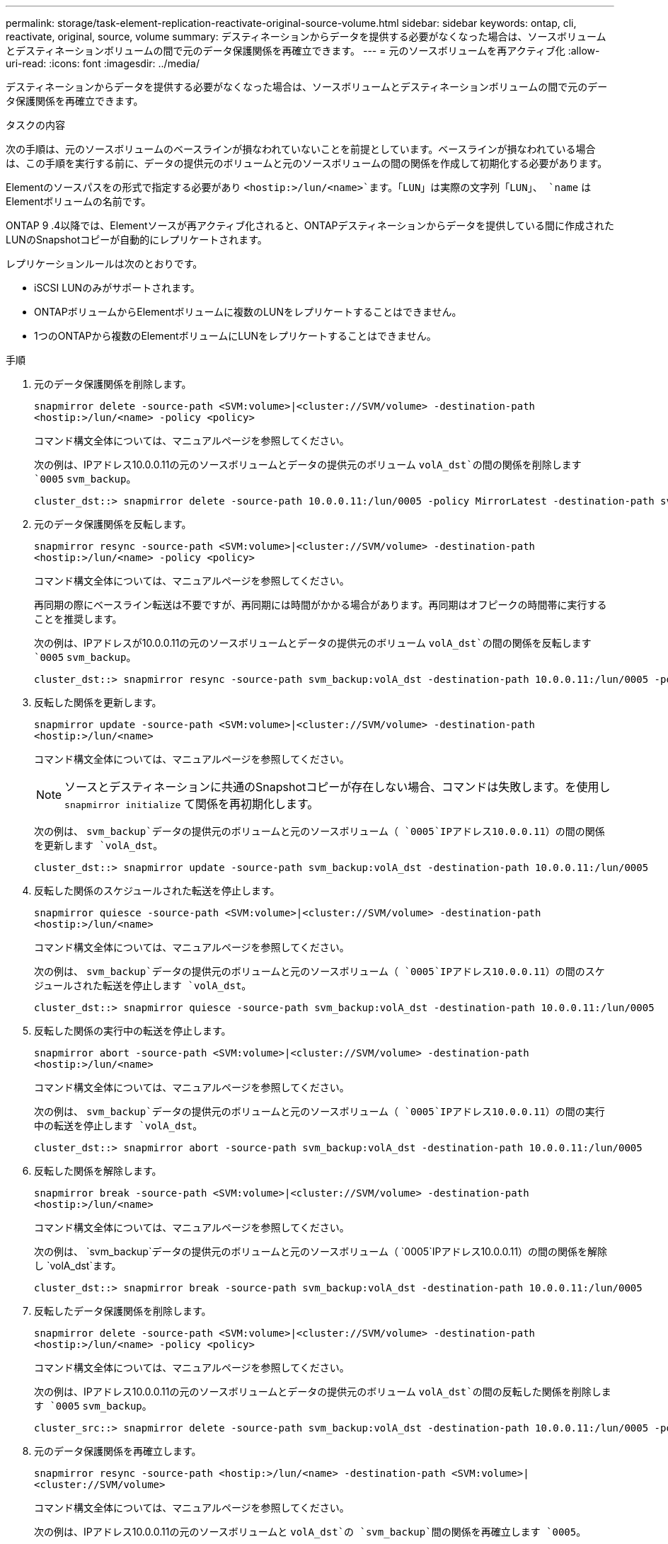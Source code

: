 ---
permalink: storage/task-element-replication-reactivate-original-source-volume.html 
sidebar: sidebar 
keywords: ontap, cli, reactivate, original, source, volume 
summary: デスティネーションからデータを提供する必要がなくなった場合は、ソースボリュームとデスティネーションボリュームの間で元のデータ保護関係を再確立できます。 
---
= 元のソースボリュームを再アクティブ化
:allow-uri-read: 
:icons: font
:imagesdir: ../media/


[role="lead"]
デスティネーションからデータを提供する必要がなくなった場合は、ソースボリュームとデスティネーションボリュームの間で元のデータ保護関係を再確立できます。

.タスクの内容
次の手順は、元のソースボリュームのベースラインが損なわれていないことを前提としています。ベースラインが損なわれている場合は、この手順を実行する前に、データの提供元のボリュームと元のソースボリュームの間の関係を作成して初期化する必要があります。

Elementのソースパスをの形式で指定する必要があり `<hostip:>/lun/<name>`ます。「LUN」は実際の文字列「LUN」、 `name` はElementボリュームの名前です。

ONTAP 9 .4以降では、Elementソースが再アクティブ化されると、ONTAPデスティネーションからデータを提供している間に作成されたLUNのSnapshotコピーが自動的にレプリケートされます。

レプリケーションルールは次のとおりです。

* iSCSI LUNのみがサポートされます。
* ONTAPボリュームからElementボリュームに複数のLUNをレプリケートすることはできません。
* 1つのONTAPから複数のElementボリュームにLUNをレプリケートすることはできません。


.手順
. 元のデータ保護関係を削除します。
+
`snapmirror delete -source-path <SVM:volume>|<cluster://SVM/volume> -destination-path <hostip:>/lun/<name> -policy <policy>`

+
コマンド構文全体については、マニュアルページを参照してください。

+
次の例は、IPアドレス10.0.0.11の元のソースボリュームとデータの提供元のボリューム `volA_dst`の間の関係を削除します `0005` `svm_backup`。

+
[listing]
----
cluster_dst::> snapmirror delete -source-path 10.0.0.11:/lun/0005 -policy MirrorLatest -destination-path svm_backup:volA_dst
----
. 元のデータ保護関係を反転します。
+
`snapmirror resync -source-path <SVM:volume>|<cluster://SVM/volume> -destination-path <hostip:>/lun/<name> -policy <policy>`

+
コマンド構文全体については、マニュアルページを参照してください。

+
再同期の際にベースライン転送は不要ですが、再同期には時間がかかる場合があります。再同期はオフピークの時間帯に実行することを推奨します。

+
次の例は、IPアドレスが10.0.0.11の元のソースボリュームとデータの提供元のボリューム `volA_dst`の間の関係を反転します `0005` `svm_backup`。

+
[listing]
----
cluster_dst::> snapmirror resync -source-path svm_backup:volA_dst -destination-path 10.0.0.11:/lun/0005 -policy MirrorLatest
----
. 反転した関係を更新します。
+
`snapmirror update -source-path <SVM:volume>|<cluster://SVM/volume> -destination-path <hostip:>/lun/<name>`

+
コマンド構文全体については、マニュアルページを参照してください。

+
[NOTE]
====
ソースとデスティネーションに共通のSnapshotコピーが存在しない場合、コマンドは失敗します。を使用し `snapmirror initialize` て関係を再初期化します。

====
+
次の例は、 `svm_backup`データの提供元のボリュームと元のソースボリューム（ `0005`IPアドレス10.0.0.11）の間の関係を更新します `volA_dst`。

+
[listing]
----
cluster_dst::> snapmirror update -source-path svm_backup:volA_dst -destination-path 10.0.0.11:/lun/0005
----
. 反転した関係のスケジュールされた転送を停止します。
+
`snapmirror quiesce -source-path <SVM:volume>|<cluster://SVM/volume> -destination-path <hostip:>/lun/<name>`

+
コマンド構文全体については、マニュアルページを参照してください。

+
次の例は、 `svm_backup`データの提供元のボリュームと元のソースボリューム（ `0005`IPアドレス10.0.0.11）の間のスケジュールされた転送を停止します `volA_dst`。

+
[listing]
----
cluster_dst::> snapmirror quiesce -source-path svm_backup:volA_dst -destination-path 10.0.0.11:/lun/0005
----
. 反転した関係の実行中の転送を停止します。
+
`snapmirror abort -source-path <SVM:volume>|<cluster://SVM/volume> -destination-path <hostip:>/lun/<name>`

+
コマンド構文全体については、マニュアルページを参照してください。

+
次の例は、 `svm_backup`データの提供元のボリュームと元のソースボリューム（ `0005`IPアドレス10.0.0.11）の間の実行中の転送を停止します `volA_dst`。

+
[listing]
----
cluster_dst::> snapmirror abort -source-path svm_backup:volA_dst -destination-path 10.0.0.11:/lun/0005
----
. 反転した関係を解除します。
+
`snapmirror break -source-path <SVM:volume>|<cluster://SVM/volume> -destination-path <hostip:>/lun/<name>`

+
コマンド構文全体については、マニュアルページを参照してください。

+
次の例は、 `svm_backup`データの提供元のボリュームと元のソースボリューム（ `0005`IPアドレス10.0.0.11）の間の関係を解除し `volA_dst`ます。

+
[listing]
----
cluster_dst::> snapmirror break -source-path svm_backup:volA_dst -destination-path 10.0.0.11:/lun/0005
----
. 反転したデータ保護関係を削除します。
+
`snapmirror delete -source-path <SVM:volume>|<cluster://SVM/volume> -destination-path <hostip:>/lun/<name> -policy <policy>`

+
コマンド構文全体については、マニュアルページを参照してください。

+
次の例は、IPアドレス10.0.0.11の元のソースボリュームとデータの提供元のボリューム `volA_dst`の間の反転した関係を削除します `0005` `svm_backup`。

+
[listing]
----
cluster_src::> snapmirror delete -source-path svm_backup:volA_dst -destination-path 10.0.0.11:/lun/0005 -policy MirrorLatest
----
. 元のデータ保護関係を再確立します。
+
`snapmirror resync -source-path <hostip:>/lun/<name> -destination-path <SVM:volume>|<cluster://SVM/volume>`

+
コマンド構文全体については、マニュアルページを参照してください。

+
次の例は、IPアドレス10.0.0.11の元のソースボリュームと `volA_dst`の `svm_backup`間の関係を再確立します `0005`。

+
[listing]
----
cluster_dst::> snapmirror resync -source-path 10.0.0.11:/lun/0005 -destination-path svm_backup:volA_dst
----


.終了後
コマンドを使用し `snapmirror show`て、SnapMirror関係が作成されたことを確認します。コマンド構文全体については、マニュアルページを参照してください。

